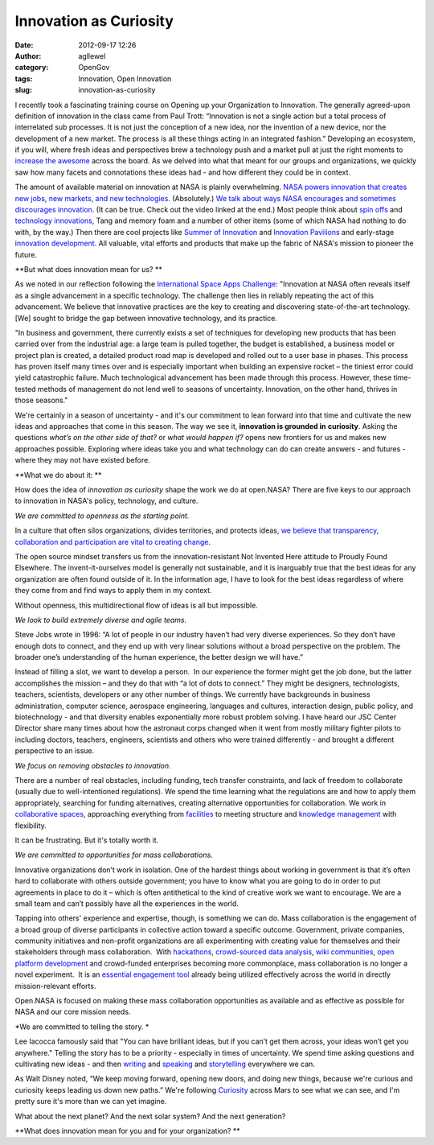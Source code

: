 Innovation as Curiosity
#######################
:date: 2012-09-17 12:26
:author: agllewel
:category: OpenGov
:tags: Innovation, Open Innovation
:slug: innovation-as-curiosity

I recently took a fascinating training course on Opening up your
Organization to Innovation. The generally agreed-upon definition of
innovation in the class came from Paul Trott: “Innovation is not a
single action but a total process of interrelated sub processes. It is
not just the conception of a new idea, nor the invention of a new
device, nor the development of a new market. The process is all these
things acting in an integrated fashion.” Developing an ecosystem, if you
will, where fresh ideas and perspectives brew a technology push and a
market pull at just the right moments to `increase the awesome`_ across
the board. As we delved into what that meant for our groups and
organizations, we quickly saw how many facets and connotations these
ideas had - and how different they could be in context.

The amount of available material on innovation at NASA is plainly
overwhelming. \ `NASA powers innovation that creates new jobs, new
markets, and new technologies.`_ (Absolutely.) `We talk about ways NASA
encourages and sometimes discourages innovation.`_ (It can be true.
Check out the video linked at the end.) Most people think about `spin
offs`_ and `technology innovations`_, Tang and memory foam and a number
of other items (some of which NASA had nothing to do with, by the way.)
Then there are cool projects like `Summer of Innovation`_ and
`Innovation Pavilions`_ and early-stage i\ `nnovation development.`_ All
valuable, vital efforts and products that make up the fabric of NASA's
mission to pioneer the future.

**But what does innovation mean for us? **

As we noted in our reflection following the `International Space Apps
Challenge`_: "Innovation at NASA often reveals itself as a single
advancement in a specific technology. The challenge then lies in
reliably repeating the act of this advancement. We believe that
innovative practices are the key to creating and discovering
state-of-the-art technology. [We] sought to bridge the gap between
innovative technology, and its practice.

"In business and government, there currently exists a set of techniques
for developing new products that has been carried over from the
industrial age: a large team is pulled together, the budget is
established, a business model or project plan is created, a detailed
product road map is developed and rolled out to a user base in phases.
This process has proven itself many times over and is especially
important when building an expensive rocket – the tiniest error could
yield catastrophic failure. Much technological advancement has been made
through this process. However, these time-tested methods of management
do not lend well to seasons of uncertainty. Innovation, on the other
hand, thrives in those seasons."

We're certainly in a season of uncertainty - and it's our commitment to
lean forward into that time and cultivate the new ideas and approaches
that come in this season. The way we see it, \ **innovation is grounded
in** **curiosity**. Asking the questions \ *what’s on the other side of
that?* or *what would happen if?* opens new frontiers for us and makes
new approaches possible. Exploring where ideas take you and what
technology can do can create answers - and futures - where they may not
have existed before.

**What we do about it: **

How does the idea of *innovation as curiosity* shape the work we do at
open.NASA? There are five keys to our approach to innovation in NASA's
policy, technology, and culture.

*We are committed to openness as the starting point.*

In a culture that often silos organizations, divides territories, and
protects ideas, `we believe that transparency, collaboration and
participation are vital to creating change`_.

The open source mindset transfers us from the innovation-resistant Not
Invented Here attitude to Proudly Found Elsewhere. The
invent-it-ourselves model is generally not sustainable, and it is
inarguably true that the best ideas for any organization are often found
outside of it. In the information age, I have to look for the best ideas
regardless of where they come from and find ways to apply them in my
context.

Without openness, this multidirectional flow of ideas is all but
impossible.

*We look to build extremely diverse and agile teams.*

Steve Jobs wrote in 1996: “A lot of people in our industry haven’t had
very diverse experiences. So they don’t have enough dots to connect, and
they end up with very linear solutions without a broad perspective on
the problem. The broader one’s understanding of the human experience,
the better design we will have.”

Instead of filling a slot, we want to develop a person.  In our
experience the former might get the job done, but the latter
accomplishes the mission – and they do that with “a lot of dots to
connect.” They might be designers, technologists, teachers, scientists,
developers or any other number of things. We currently have backgrounds
in business administration, computer science, aerospace engineering,
languages and cultures, interaction design, public policy, and
biotechnology - and that diversity enables exponentially more robust
problem solving. I have heard our JSC Center Director share many times
about how the astronaut corps changed when it went from mostly military
fighter pilots to including doctors, teachers, engineers, scientists and
others who were trained differently - and brought a different
perspective to an issue.

*We focus on removing obstacles to innovation.*

There are a number of real obstacles, including funding, tech transfer
constraints, and lack of freedom to collaborate (usually due to
well-intentioned regulations). We spend the time learning what the
regulations are and how to apply them appropriately, searching for
funding alternatives, creating alternative opportunities for
collaboration. We work in `collaborative spaces`_, approaching
everything from `facilities`_ to meeting structure and `knowledge
management`_ with flexibility.

It can be frustrating. But it's totally worth it.

*We are committed to opportunities for mass collaborations.*

Innovative organizations don’t work in isolation. One of the hardest
things about working in government is that it’s often hard to
collaborate with others outside government; you have to know what you
are going to do in order to put agreements in place to do it – which is
often antithetical to the kind of creative work we want to encourage. We
are a small team and can’t possibly have all the experiences in the
world.

Tapping into others' experience and expertise, though, is something we
can do. Mass collaboration is the engagement of a broad group of diverse
participants in collective action toward a specific outcome. Government,
private companies, community initiatives and non-profit organizations
are all experimenting with creating value for themselves and their
stakeholders through mass collaboration.  With `hackathons`_,
`crowd-sourced data analysis`_, `wiki communities`_, `open platform
development`_ and crowd-funded enterprises becoming more commonplace,
mass collaboration is no longer a novel experiment.  It is an `essential
engagement tool`_ already being utilized effectively across the world in
directly mission-relevant efforts.

Open.NASA is focused on making these mass collaboration opportunities as
available and as effective as possible for NASA and our core mission
needs.

*We are committed to telling the story. *

Lee Iacocca famously said that "You can have brilliant ideas, but if you
can’t get them across, your ideas won’t get you anywhere." Telling the
story has to be a priority - especially in times of uncertainty. We
spend time asking questions and cultivating new ideas - and then
`writing`_ and `speaking`_ and `storytelling`_ everywhere we can.

As Walt Disney noted, “We keep moving forward, opening new doors, and
doing new things, because we're curious and curiosity keeps leading us
down new paths.” We're following `Curiosity`_ across Mars to see what we
can see, and I'm pretty sure it's more than we can yet imagine.

What about the next planet? And the next solar system? And the next
generation?

**What does innovation mean for you and for your organization? **

.. _increase the awesome: http://www.youtube.com/watch?v=IOKRR9sYlzc
.. _NASA powers innovation that creates new jobs, new markets, and new technologies.: http://www.nasa.gov/50th/innovation/
.. _We talk about ways NASA encourages and sometimes discourages innovation.: http://wiki.nasa.gov/cm/blog/waynehalesblog/posts/post_1237212199973.html
.. _spin offs: http://spinoff.nasa.gov/
.. _technology innovations: http://www.popsci.com/technology/article/2011-07/ten-tech-innovations-nasas-space-shuttle-trickled-down-non-astronauts
.. _Summer of Innovation: http://www.nasa.gov/offices/education/programs/national/summer/home/index.html
.. _Innovation Pavilions: https://www.innocentive.com/pavilion/NASA
.. _nnovation development.: http://www.nasa.gov/offices/oct/early_stage_innovation/index.html
.. _International Space Apps Challenge: https://docs.google.com/document/d/1OTFoaZFwjXqjcjJtr7tcH28cwD4GMglniJNvIMcg_jM/edit
.. _we believe that transparency, collaboration and participation are vital to creating change: http://open.nasa.gov/plan/framework/
.. _collaborative spaces: http://open.nasa.gov/blog/2011/08/04/collaborating-virtually-in-a-physical-world/
.. _facilities: http://open.nasa.gov/blog/2011/07/28/working-outside-the-box-at-johnson-space-center-a-cross-post-from-ask-magazine/
.. _knowledge management: http://open.nasa.gov/blog/2012/03/28/the-space-to-collaborate-the-space-to-share/
.. _hackathons: http://www.rhok.org/
.. _crowd-sourced data analysis: http://science.nasa.gov/science-news/science-at-nasa/2011/22apr_zooniverse/
.. _wiki communities: http://www.nasa.gov/offices/oce/appel/ask-academy/issues/volume4/AA_4-4_AI_interview_jon_verville.html
.. _open platform development: http://code.nasa.gov/project/
.. _essential engagement tool: http://open.nasa.gov/blog/2012/03/14/coding-for-better-government/
.. _writing: http://open.nasa.gov/
.. _speaking: http://www.nasa.gov/offices/oce/appel/ask-academy/issues/volume5/5-2_openNASA_accessible.html
.. _storytelling: https://speakerdeck.com/u/nasa
.. _Curiosity: http://www.nasa.gov/mission_pages/msl/index.html

